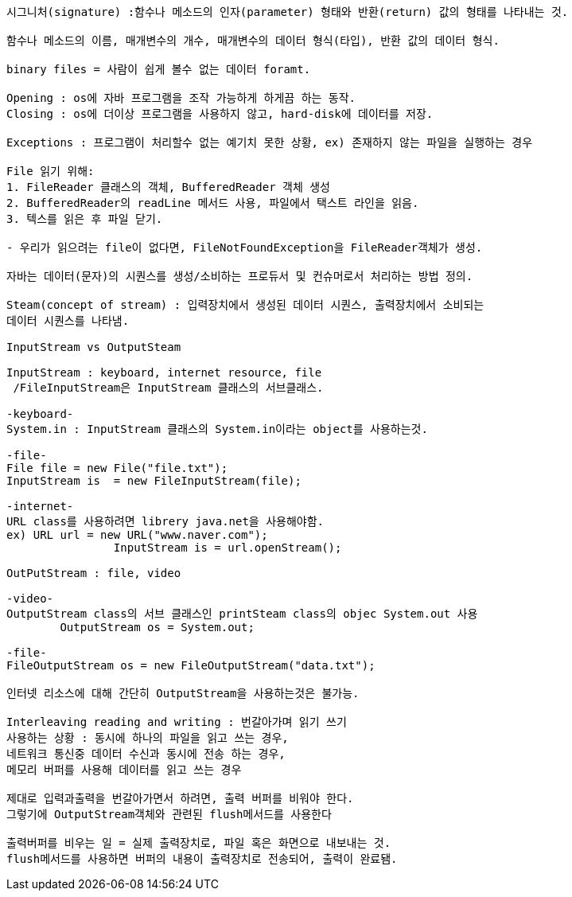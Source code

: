 ```java
시그니처(signature) :함수나 메소드의 인자(parameter) 형태와 반환(return) 값의 형태를 나타내는 것. 

함수나 메소드의 이름, 매개변수의 개수, 매개변수의 데이터 형식(타입), 반환 값의 데이터 형식.

binary files = 사람이 쉽게 볼수 없는 데이터 foramt.

Opening : os에 자바 프로그램을 조작 가능하게 하게끔 하는 동작.
Closing : os에 더이상 프로그램을 사용하지 않고, hard-disk에 데이터를 저장.

Exceptions : 프로그램이 처리할수 없는 예기치 못한 상황, ex) 존재하지 않는 파일을 실행하는 경우

File 읽기 위해: 
1. FileReader 클래스의 객체, BufferedReader 객체 생성
2. BufferedReader의 readLine 메서드 사용, 파일에서 택스트 라인을 읽음.
3. 텍스를 읽은 후 파일 닫기.

- 우리가 읽으려는 file이 없다면, FileNotFoundException을 FileReader객체가 생성.

자바는 데이터(문자)의 시퀀스를 생성/소비하는 프로듀서 및 컨슈머로서 처리하는 방법 정의.

Steam(concept of stream) : 입력장치에서 생성된 데이터 시퀀스, 출력장치에서 소비되는 
데이터 시퀀스를 나타냄.

InputStream vs OutputSteam

InputStream : keyboard, internet resource, file
 /FileInputStream은 InputStream 클래스의 서브클래스.

-keyboard-
System.in : InputStream 클래스의 System.in이라는 object를 사용하는것.

-file-
File file = new File("file.txt");
InputStream is  = new FileInputStream(file);

-internet-
URL class를 사용하려면 librery java.net을 사용해야함.
ex) URL url = new URL("www.naver.com");
		InputStream is = url.openStream();

OutPutStream : file, video

-video-
OutputStream class의 서브 클래스인 printSteam class의 objec System.out 사용
	OutputStream os = System.out;

-file-
FileOutputStream os = new FileOutputStream("data.txt");

인터넷 리소스에 대해 간단히 OutputStream을 사용하는것은 불가능.

Interleaving reading and writing : 번갈아가며 읽기 쓰기
사용하는 상황 : 동시에 하나의 파일을 읽고 쓰는 경우, 
네트워크 통신중 데이터 수신과 동시에 전송 하는 경우,
메모리 버퍼를 사용해 데이터를 읽고 쓰는 경우

제대로 입력과출력을 번갈아가면서 하려면, 출력 버퍼를 비워야 한다.
그렇기에 OutputStream객체와 관련된 flush메서드를 사용한다

출력버퍼를 비우는 일 = 실제 출력장치로, 파일 혹은 화면으로 내보내는 것.
flush메서드를 사용하면 버퍼의 내용이 출력장치로 전송되어, 출력이 완료됌.
```